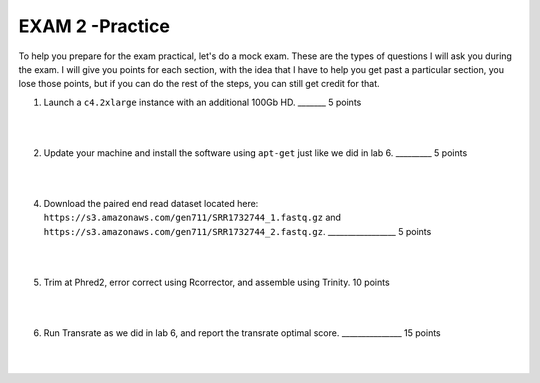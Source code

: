 ==========================
EXAM 2 -Practice
==========================

To help you prepare for the exam practical, let's do a mock exam. These are the types of questions I will ask you during the exam. I will give you points for each section, with the idea that I have to help you get past a particular section, you lose those points, but if you can do the rest of the steps, you can still get credit for that. 



1. Launch a ``c4.2xlarge`` instance with an additional 100Gb HD.  _______ 5 points

|
|

2. Update your machine and install the software using ``apt-get`` just like we did in lab 6. _________ 5 points

|
|

4. Download the paired end read dataset located here: ``https://s3.amazonaws.com/gen711/SRR1732744_1.fastq.gz`` and ``https://s3.amazonaws.com/gen711/SRR1732744_2.fastq.gz``.  _________________ 5 points

|
|

5. Trim at Phred2, error correct using Rcorrector, and assemble using Trinity. 10 points

|
|

6. Run Transrate as we did in lab 6, and report the transrate optimal score. _______________ 15 points

|
|
